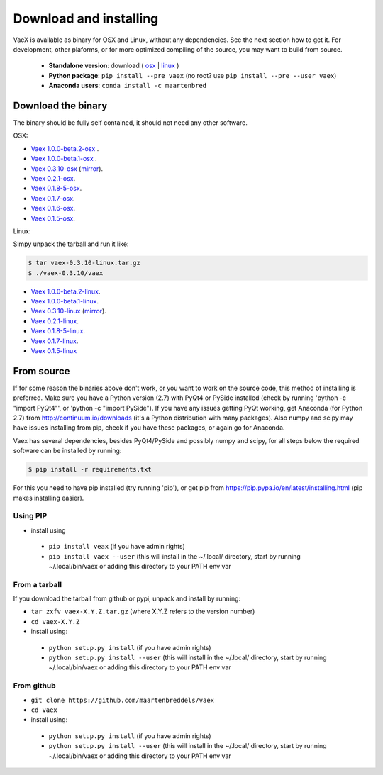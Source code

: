 .. _installing:

Download and installing
=======================

VaeX is available as binary for OSX and Linux, without any dependencies. See the next section how to get it. For development, other plaforms, or for more optimized compiling of the source, you may want to build from source.

 * **Standalone version**: download ( `osx <https://www.astro.rug.nl/~breddels/vaex/vaex-1.0.0-beta.1-osx.zip>`_ | `linux <https://www.astro.rug.nl/~breddels/vaex/vaex-1.0.0-beta.1-linux.tar.gz>`_ )
 * **Python package**: ``pip install --pre vaex`` (no root? use ``pip install --pre --user vaex``)
 * **Anaconda users**: ``conda install -c maartenbred``


.. _installing_from_binary:

Download the binary
-------------------

The binary should be fully self contained, it should not need any other software. 

OSX:
 
* `Vaex 1.0.0-beta.2-osx <//vaex.astro.rug.nl/program/vaex-1.0.0-beta.2-osx.zip>`_ .
* `Vaex 1.0.0-beta.1-osx <https://www.astro.rug.nl/~breddels/vaex/vaex-1.0.0-beta.1-osx.zip>`_ .
* `Vaex 0.3.10-osx <https://www.astro.rug.nl/~breddels/vaex/vaex-0.3.10-osx.zip>`_ (`mirror <https://github.com/maartenbreddels/vaex/releases/download/0.3.10/vaex-0.3.10-osx.zip>`_).
* `Vaex 0.2.1-osx <https://www.astro.rug.nl/~breddels/vaex/vaex-0.2.1-osx.zip>`_.
* `Vaex 0.1.8-5-osx <https://www.astro.rug.nl/~breddels/vaex/vaex-0.1.8-5-osx.zip>`_.
* `Vaex 0.1.7-osx <https://www.astro.rug.nl/~breddels/vaex/vaex-0.1.7-osx.zip>`_.
* `Vaex 0.1.6-osx <https://www.astro.rug.nl/~breddels/vaex/vaex-osx-0.1.6.zip>`_.
* `Vaex 0.1.5-osx <https://astrodrive.astro.rug.nl/public.php?service=files&t=a408a79bc2811920878fda861f615f2a>`_.

Linux:
	
Simpy unpack the tarball and run it like:

.. code-block:: python
	
	$ tar vaex-0.3.10-linux.tar.gz
	$ ./vaex-0.3.10/vaex

* `Vaex 1.0.0-beta.2-linux <//vaex.astro.rug.nl/program/vaex-1.0.0-beta.2-linux.tar.gz>`_.
* `Vaex 1.0.0-beta.1-linux <https://www.astro.rug.nl/~breddels/vaex/vaex-1.0.0-beta.1-linux.tar.gz>`_.
* `Vaex 0.3.10-linux <https://www.astro.rug.nl/~breddels/vaex/vaex-0.3.10-linux.tar.gz>`_ (`mirror <https://github.com/maartenbreddels/vaex/releases/download/0.3.10/vaex-0.3.10-linux.tar.gz>`_).
* `Vaex 0.2.1-linux <https://www.astro.rug.nl/~breddels/vaex/vaex-0.2.1-linux.tar.gz>`_.
* `Vaex 0.1.8-5-linux <https://www.astro.rug.nl/~breddels/vaex/vaex-0.1.8-5-linux.tar.gz>`_.
* `Vaex 0.1.7-linux <https://www.astro.rug.nl/~breddels/vaex/vaex-0.1.7-linux.tar.gz>`_.
* `Vaex 0.1.5-linux <https://astrodrive.astro.rug.nl/public.php?service=files&t=86be18567ca6327a903f7863787c4ebf>`_

.. _installing_from_source:

From source
-----------

If for some reason the binaries above don't work, or you want to work on the source code, this method of installing is preferred. Make sure you have a Python version (2.7) with PyQt4 or PySide installed (check by running 'python -c "import PyQt4"', or 'python -c "import PySide"). If you have any issues getting PyQt working, get Anaconda (for Python 2.7) from http://continuum.io/downloads (it's a Python distribution with many packages). Also numpy and scipy may have issues installing from pip, check if you have these packages, or again go for Anaconda.

Vaex has several dependencies, besides PyQt4/PySide and possibly numpy and scipy, for all steps below the required software can be installed by running:

.. code-block:: python
	
	$ pip install -r requirements.txt

For this you need to have pip installed (try running 'pip'), or get pip from https://pip.pypa.io/en/latest/installing.html (pip makes installing easier).


Using PIP
^^^^^^^^^

* install using

 * ``pip install veax`` (if you have admin rights)
 * ``pip install vaex --user`` (this will install in the ~/.local/ directory, start by running ~/.local/bin/vaex or adding this directory to your PATH env var

From a tarball
^^^^^^^^^^^^^^

If you download the tarball from github or pypi, unpack and install by running:

* ``tar zxfv vaex-X.Y.Z.tar.gz`` (where X.Y.Z refers to the version number)
* ``cd vaex-X.Y.Z``
* install using:

 * ``python setup.py install`` (if you have admin rights)
 * ``python setup.py install --user``  (this will install in the ~/.local/ directory, start by running ~/.local/bin/vaex or adding this directory to your PATH env var

From github
^^^^^^^^^^^
* ``git clone https://github.com/maartenbreddels/vaex``
* ``cd vaex``
* install using:

 * ``python setup.py install``  (if you have admin rights)
 * ``python setup.py install --user``  (this will install in the ~/.local/ directory, start by running ~/.local/bin/vaex or adding this directory to your PATH env var
